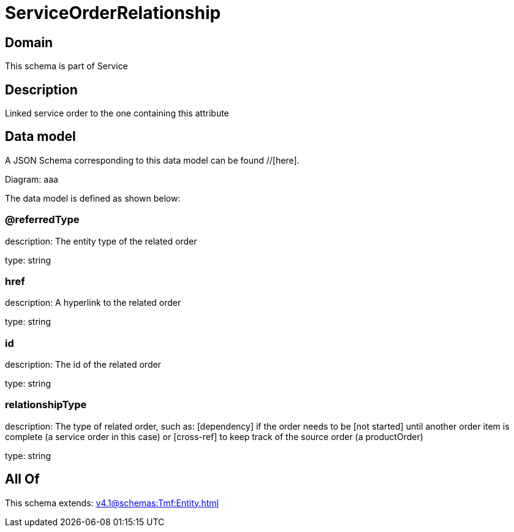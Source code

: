 = ServiceOrderRelationship

[#domain]
== Domain

This schema is part of Service

[#description]
== Description
Linked service order to the one containing this attribute


[#data_model]
== Data model

A JSON Schema corresponding to this data model can be found //[here].

Diagram:
aaa

The data model is defined as shown below:


=== @referredType
description: The entity type of the related order

type: string


=== href
description: A hyperlink to the related order

type: string


=== id
description: The id of the related order

type: string


=== relationshipType
description: The type of related order, such as: [dependency] if the order needs to be [not started] until another order item is complete (a service order in this case) or [cross-ref] to keep track of the source order (a productOrder)

type: string


[#all_of]
== All Of

This schema extends: xref:v4.1@schemas:Tmf:Entity.adoc[]
